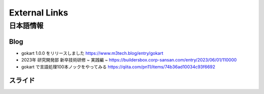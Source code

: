 External Links
==========

日本語情報
-----------

Blog
~~~~~~~~

* gokart 1.0.0 をリリースしました https://www.m3tech.blog/entry/gokart
* 2023年 研究開発部 新卒技術研修 ~ 実践編 ~ https://buildersbox.corp-sansan.com/entry/2023/06/01/110000
* gokart で言語処理100本ノックをやってみる https://qiita.com/pn11/items/74b36ad10034c93f6692


スライド
~~~~~~~~